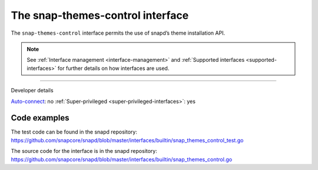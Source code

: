 .. 26827.md

.. _the-snap-themes-control-interface:

The snap-themes-control interface
=================================

The ``snap-themes-control`` interface permits the use of snapd’s theme installation API.

.. note::


          See :ref:`Interface management <interface-management>` and :ref:`Supported interfaces <supported-interfaces>` for further details on how interfaces are used.

--------------

.. raw:: html

   <h2 id="the-snap-themes-control-interface-heading--dev-details">

Developer details

.. raw:: html

   </h2>

`Auto-connect <interface-management.md#the-snap-themes-control-interface-heading--auto-connections>`__: no :ref:`Super-privileged <super-privileged-interfaces>`: yes

Code examples
-------------

The test code can be found in the snapd repository: https://github.com/snapcore/snapd/blob/master/interfaces/builtin/snap_themes_control_test.go

The source code for the interface is in the snapd repository: https://github.com/snapcore/snapd/blob/master/interfaces/builtin/snap_themes_control.go
